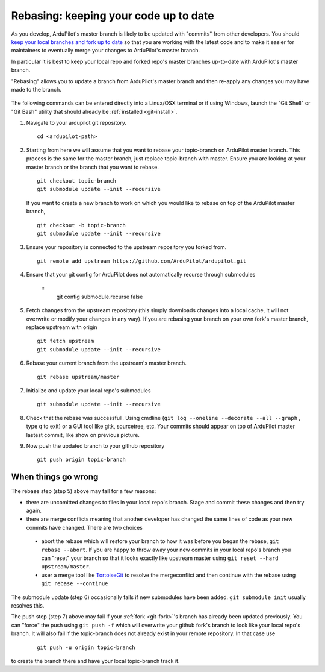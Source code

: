 .. _git-rebase:

======================================
Rebasing: keeping your code up to date
======================================

   .. image:: ../images/git-rebase.png
       :width: 70%

As you develop, ArduPilot's master  branch is likely to be updated with "commits" from other developers.
You should `keep your local branches and fork up to date <http://robots.thoughtbot.com/keeping-a-github-fork-updated>`__
so that you are working with the latest code and to make it easier for maintainers to eventually merge your changes to ArduPilot's master branch.

In particular it is best to keep your local repo and forked repo's master branches up-to-date with ArduPilot's master branch.

"Rebasing" allows you to update a branch from ArduPilot's master branch and then re-apply any changes you may have made to the branch.

   .. image:: ../images/git-rebase2.png

The following commands can be entered directly into a Linux/OSX terminal or if using Windows, launch
the "Git Shell" or "Git Bash" utility that should already be :ref:`installed <git-install>`.

#. Navigate to your ardupilot git repository.

   ::

       cd <ardupilot-path>

#. Starting from here we will assume that you want to rebase your topic-branch on ArduPilot master branch. This process is the same for the master branch, just replace topic-branch with master. Ensure you are looking at your master branch or the branch that you want to rebase.

   ::

       git checkout topic-branch
       git submodule update --init --recursive

   If you want to create a new branch to work on which you would like to rebase on top of the ArduPilot master branch,

   ::

       git checkout -b topic-branch
       git submodule update --init --recursive

#. Ensure your repository is connected to the upstream repository you
   forked from.

   ::

       git remote add upstream https://github.com/ArduPilot/ardupilot.git

#. Ensure that your git config for ArduPilot does not automatically recurse through submodules

    ::
        git config submodule.recurse false

#. Fetch changes from the upstream repository (this simply downloads changes into a local cache, it will not overwrite or modify your changes in any way).
   If you are rebasing your branch on your own fork's master branch, replace upstream with origin

   ::

       git fetch upstream
       git submodule update --init --recursive

#. Rebase your current branch from the upstream's master branch.

   ::

       git rebase upstream/master

#. Initialize and update your local repo's submodules

   ::

       git submodule update --init --recursive

#. Check that the rebase was successfull. Using cmdline (``git log --oneline --decorate --all --graph`` , type q to exit) or a GUI tool like gitk, sourcetree, etc. Your commits should appear on top of ArduPilot master lastest commit, like show on previous picture.

#. Now push the updated branch to your github repository

   ::

       git push origin topic-branch


When things go wrong
--------------------

The rebase step (step 5) above may fail for a few reasons:

- there are uncomitted changes to files in your local repo's branch.  Stage and commit these changes and then try again.
- there are merge conflicts meaning that another developer has changed the same lines of code as your new commits have changed.  There are two choices

 - abort the rebase which will restore your branch to how it was before you began the rebase, ``git rebase --abort``.  If you are happy to throw away your new commits in your local repo's branch you can "reset" your branch so that it looks exactly like upstream master using ``git reset --hard upstream/master``.
 - user a merge tool like `TortoiseGit <https://tortoisegit.org/>`__ to resolve the mergeconflict and then continue with the rebase using ``git rebase --continue``

The submodule update (step 6) occasionally fails if new submodules have been added.  ``git submodule init`` usually resolves this.

The push step (step 7) above may fail if your :ref:`fork <git-fork>`'s branch has already been updated previously.  You can "force" the push using ``git push -f`` which will overwrite your github fork's branch to look like your local repo's branch. It will also fail if the topic-branch does not already exist in your remote repository. In that case use

   ::

       git push -u origin topic-branch

to create the branch there and have your local topic-branch track it.

